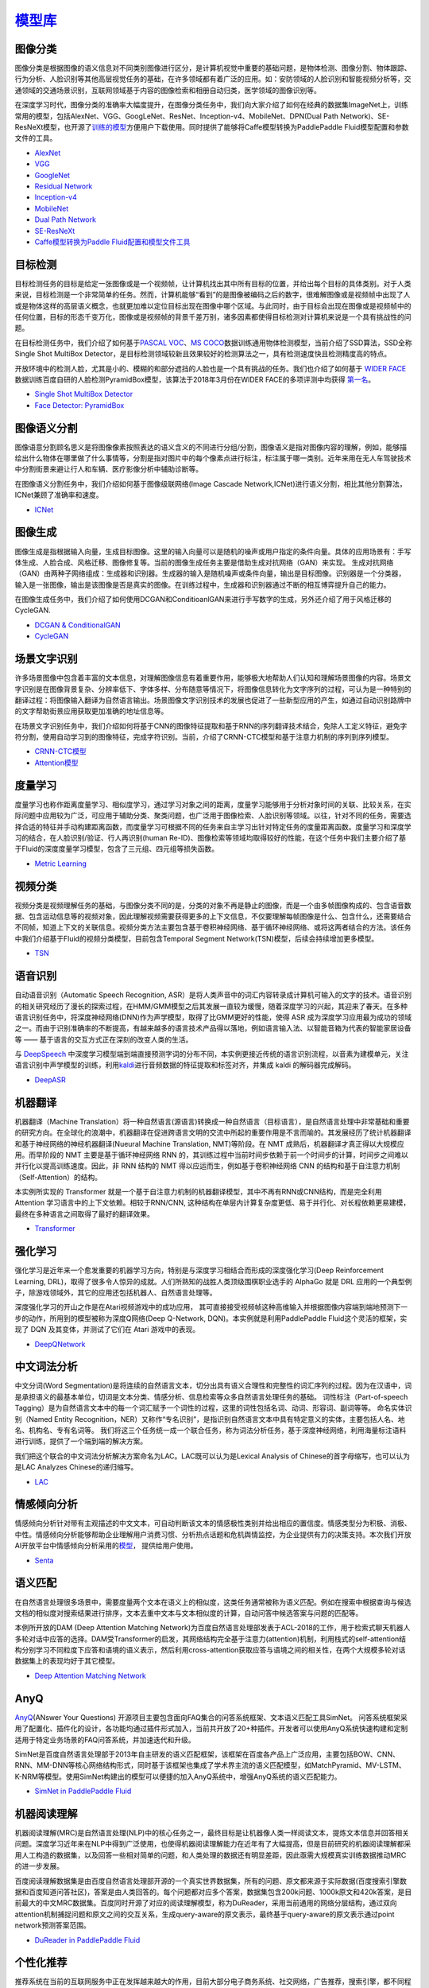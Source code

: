 `模型库 <https://github.com/PaddlePaddle/models>`__
============

图像分类
--------

图像分类是根据图像的语义信息对不同类别图像进行区分，是计算机视觉中重要的基础问题，是物体检测、图像分割、物体跟踪、行为分析、人脸识别等其他高层视觉任务的基础，在许多领域都有着广泛的应用。如：安防领域的人脸识别和智能视频分析等，交通领域的交通场景识别，互联网领域基于内容的图像检索和相册自动归类，医学领域的图像识别等。

在深度学习时代，图像分类的准确率大幅度提升，在图像分类任务中，我们向大家介绍了如何在经典的数据集ImageNet上，训练常用的模型，包括AlexNet、VGG、GoogLeNet、ResNet、Inception-v4、MobileNet、DPN(Dual
Path
Network)、SE-ResNeXt模型，也开源了\ `训练的模型 <https://github.com/PaddlePaddle/models/blob/develop/PaddleCV/image_classification/README_cn.md#已有模型及其性能>`__\ 方便用户下载使用。同时提供了能够将Caffe模型转换为PaddlePaddle
Fluid模型配置和参数文件的工具。

-  `AlexNet <https://github.com/PaddlePaddle/models/tree/develop/PaddleCV/image_classification/models>`__
-  `VGG <https://github.com/PaddlePaddle/models/tree/develop/PaddleCV/image_classification/models>`__
-  `GoogleNet <https://github.com/PaddlePaddle/models/tree/develop/PaddleCV/image_classification/models>`__
-  `Residual Network <https://github.com/PaddlePaddle/models/tree/develop/PaddleCV/image_classification/models>`__
-  `Inception-v4 <https://github.com/PaddlePaddle/models/tree/develop/PaddleCV/image_classification/models>`__
-  `MobileNet <https://github.com/PaddlePaddle/models/tree/develop/PaddleCV/image_classification/models>`__
-  `Dual Path
   Network <https://github.com/PaddlePaddle/models/tree/develop/PaddleCV/image_classification/models>`__
-  `SE-ResNeXt <https://github.com/PaddlePaddle/models/tree/develop/PaddleCV/image_classification/models>`__
-  `Caffe模型转换为Paddle
   Fluid配置和模型文件工具 <https://github.com/PaddlePaddle/models/tree/develop/PaddleCV/caffe2fluid>`__

目标检测
--------

目标检测任务的目标是给定一张图像或是一个视频帧，让计算机找出其中所有目标的位置，并给出每个目标的具体类别。对于人类来说，目标检测是一个非常简单的任务。然而，计算机能够“看到”的是图像被编码之后的数字，很难解图像或是视频帧中出现了人或是物体这样的高层语义概念，也就更加难以定位目标出现在图像中哪个区域。与此同时，由于目标会出现在图像或是视频帧中的任何位置，目标的形态千变万化，图像或是视频帧的背景千差万别，诸多因素都使得目标检测对计算机来说是一个具有挑战性的问题。

在目标检测任务中，我们介绍了如何基于\ `PASCAL
VOC <http://host.robots.ox.ac.uk/pascal/VOC/>`__\ 、\ `MS
COCO <http://cocodataset.org/#home>`__\ 数据训练通用物体检测模型，当前介绍了SSD算法，SSD全称Single Shot MultiBox Detector，是目标检测领域较新且效果较好的检测算法之一，具有检测速度快且检测精度高的特点。

开放环境中的检测人脸，尤其是小的、模糊的和部分遮挡的人脸也是一个具有挑战的任务。我们也介绍了如何基于 `WIDER FACE <http://mmlab.ie.cuhk.edu.hk/projects/WIDERFace/>`_ 数据训练百度自研的人脸检测PyramidBox模型，该算法于2018年3月份在WIDER FACE的多项评测中均获得 `第一名 <http://mmlab.ie.cuhk.edu.hk/projects/WIDERFace/WiderFace_Results.html>`_。

-  `Single Shot MultiBox
   Detector <https://github.com/PaddlePaddle/models/blob/develop/PaddleCV/object_detection/README_cn.md>`__
-  `Face Detector: PyramidBox <https://github.com/PaddlePaddle/models/tree/develop/PaddleCV/face_detection/README_cn.md>`_

图像语义分割
------------

图像语意分割顾名思义是将图像像素按照表达的语义含义的不同进行分组/分割，图像语义是指对图像内容的理解，例如，能够描绘出什么物体在哪里做了什么事情等，分割是指对图片中的每个像素点进行标注，标注属于哪一类别。近年来用在无人车驾驶技术中分割街景来避让行人和车辆、医疗影像分析中辅助诊断等。

在图像语义分割任务中，我们介绍如何基于图像级联网络(Image Cascade
Network,ICNet)进行语义分割，相比其他分割算法，ICNet兼顾了准确率和速度。

-  `ICNet <https://github.com/PaddlePaddle/models/tree/develop/PaddleCV/icnet>`__

图像生成
-----------

图像生成是指根据输入向量，生成目标图像。这里的输入向量可以是随机的噪声或用户指定的条件向量。具体的应用场景有：手写体生成、人脸合成、风格迁移、图像修复等。当前的图像生成任务主要是借助生成对抗网络（GAN）来实现。
生成对抗网络（GAN）由两种子网络组成：生成器和识别器。生成器的输入是随机噪声或条件向量，输出是目标图像。识别器是一个分类器，输入是一张图像，输出是该图像是否是真实的图像。在训练过程中，生成器和识别器通过不断的相互博弈提升自己的能力。

在图像生成任务中，我们介绍了如何使用DCGAN和ConditioanlGAN来进行手写数字的生成，另外还介绍了用于风格迁移的CycleGAN.

- `DCGAN & ConditionalGAN <https://github.com/PaddlePaddle/models/tree/develop/PaddleCV/gan/c_gan>`__
- `CycleGAN <https://github.com/PaddlePaddle/models/tree/develop/PaddleCV/gan/cycle_gan>`__

场景文字识别
------------

许多场景图像中包含着丰富的文本信息，对理解图像信息有着重要作用，能够极大地帮助人们认知和理解场景图像的内容。场景文字识别是在图像背景复杂、分辨率低下、字体多样、分布随意等情况下，将图像信息转化为文字序列的过程，可认为是一种特别的翻译过程：将图像输入翻译为自然语言输出。场景图像文字识别技术的发展也促进了一些新型应用的产生，如通过自动识别路牌中的文字帮助街景应用获取更加准确的地址信息等。

在场景文字识别任务中，我们介绍如何将基于CNN的图像特征提取和基于RNN的序列翻译技术结合，免除人工定义特征，避免字符分割，使用自动学习到的图像特征，完成字符识别。当前，介绍了CRNN-CTC模型和基于注意力机制的序列到序列模型。

-  `CRNN-CTC模型 <https://github.com/PaddlePaddle/models/tree/develop/PaddleCV/ocr_recognition>`__
-  `Attention模型 <https://github.com/PaddlePaddle/models/tree/develop/PaddleCV/ocr_recognition>`__


度量学习
-------


度量学习也称作距离度量学习、相似度学习，通过学习对象之间的距离，度量学习能够用于分析对象时间的关联、比较关系，在实际问题中应用较为广泛，可应用于辅助分类、聚类问题，也广泛用于图像检索、人脸识别等领域。以往，针对不同的任务，需要选择合适的特征并手动构建距离函数，而度量学习可根据不同的任务来自主学习出针对特定任务的度量距离函数。度量学习和深度学习的结合，在人脸识别/验证、行人再识别(human Re-ID)、图像检索等领域均取得较好的性能，在这个任务中我们主要介绍了基于Fluid的深度度量学习模型，包含了三元组、四元组等损失函数。

- `Metric Learning <https://github.com/PaddlePaddle/models/tree/develop/PaddleCV/metric_learning>`__


视频分类
-------

视频分类是视频理解任务的基础，与图像分类不同的是，分类的对象不再是静止的图像，而是一个由多帧图像构成的、包含语音数据、包含运动信息等的视频对象，因此理解视频需要获得更多的上下文信息，不仅要理解每帧图像是什么、包含什么，还需要结合不同帧，知道上下文的关联信息。视频分类方法主要包含基于卷积神经网络、基于循环神经网络、或将这两者结合的方法。该任务中我们介绍基于Fluid的视频分类模型，目前包含Temporal Segment Network(TSN)模型，后续会持续增加更多模型。


- `TSN <https://github.com/PaddlePaddle/models/tree/develop/PaddleCV/video_classification>`__



语音识别
--------

自动语音识别（Automatic Speech Recognition,
ASR）是将人类声音中的词汇内容转录成计算机可输入的文字的技术。语音识别的相关研究经历了漫长的探索过程，在HMM/GMM模型之后其发展一直较为缓慢，随着深度学习的兴起，其迎来了春天。在多种语言识别任务中，将深度神经网络(DNN)作为声学模型，取得了比GMM更好的性能，使得
ASR
成为深度学习应用最为成功的领域之一。而由于识别准确率的不断提高，有越来越多的语言技术产品得以落地，例如语言输入法、以智能音箱为代表的智能家居设备等
—— 基于语言的交互方式正在深刻的改变人类的生活。

与 `DeepSpeech <https://github.com/PaddlePaddle/DeepSpeech>`__
中深度学习模型端到端直接预测字词的分布不同，本实例更接近传统的语言识别流程，以音素为建模单元，关注语言识别中声学模型的训练，利用\ `kaldi <http://www.kaldi-asr.org>`__\ 进行音频数据的特征提取和标签对齐，并集成
kaldi 的解码器完成解码。

-  `DeepASR <https://github.com/PaddlePaddle/models/blob/develop/PaddleSpeech/DeepASR/README_cn.md>`__

机器翻译
--------

机器翻译（Machine
Translation）将一种自然语言(源语言)转换成一种自然语言（目标语言），是自然语言处理中非常基础和重要的研究方向。在全球化的浪潮中，机器翻译在促进跨语言文明的交流中所起的重要作用是不言而喻的。其发展经历了统计机器翻译和基于神经网络的神经机器翻译(Nueural
Machine Translation, NMT)等阶段。在 NMT
成熟后，机器翻译才真正得以大规模应用。而早阶段的 NMT
主要是基于循环神经网络 RNN
的，其训练过程中当前时间步依赖于前一个时间步的计算，时间步之间难以并行化以提高训练速度。因此，非
RNN 结构的 NMT 得以应运而生，例如基于卷积神经网络 CNN
的结构和基于自注意力机制（Self-Attention）的结构。

本实例所实现的 Transformer
就是一个基于自注意力机制的机器翻译模型，其中不再有RNN或CNN结构，而是完全利用
Attention 学习语言中的上下文依赖。相较于RNN/CNN,
这种结构在单层内计算复杂度更低、易于并行化、对长程依赖更易建模，最终在多种语言之间取得了最好的翻译效果。

-  `Transformer <https://github.com/PaddlePaddle/models/blob/develop/PaddleNLP/neural_machine_translation/transformer/README.md>`__

强化学习
--------

强化学习是近年来一个愈发重要的机器学习方向，特别是与深度学习相结合而形成的深度强化学习(Deep
Reinforcement Learning,
DRL)，取得了很多令人惊异的成就。人们所熟知的战胜人类顶级围棋职业选手的
AlphaGo 就是 DRL
应用的一个典型例子，除游戏领域外，其它的应用还包括机器人、自然语言处理等。

深度强化学习的开山之作是在Atari视频游戏中的成功应用，
其可直接接受视频帧这种高维输入并根据图像内容端到端地预测下一步的动作，所用到的模型被称为深度Q网络(Deep
Q-Network, DQN)。本实例就是利用PaddlePaddle Fluid这个灵活的框架，实现了
DQN 及其变体，并测试了它们在 Atari 游戏中的表现。

-  `DeepQNetwork <https://github.com/PaddlePaddle/models/blob/develop/PaddleRL/DeepQNetwork/README_cn.md>`__

中文词法分析
------------

中文分词(Word Segmentation)是将连续的自然语言文本，切分出具有语义合理性和完整性的词汇序列的过程。因为在汉语中，词是承担语义的最基本单位，切词是文本分类、情感分析、信息检索等众多自然语言处理任务的基础。 词性标注（Part-of-speech Tagging）是为自然语言文本中的每一个词汇赋予一个词性的过程，这里的词性包括名词、动词、形容词、副词等等。 命名实体识别（Named Entity Recognition，NER）又称作“专名识别”，是指识别自然语言文本中具有特定意义的实体，主要包括人名、地名、机构名、专有名词等。 我们将这三个任务统一成一个联合任务，称为词法分析任务，基于深度神经网络，利用海量标注语料进行训练，提供了一个端到端的解决方案。

我们把这个联合的中文词法分析解决方案命名为LAC。LAC既可以认为是Lexical Analysis of Chinese的首字母缩写，也可以认为是LAC Analyzes Chinese的递归缩写。

- `LAC <https://github.com/baidu/lac/blob/master/README.md>`__

情感倾向分析
------------

情感倾向分析针对带有主观描述的中文文本，可自动判断该文本的情感极性类别并给出相应的置信度。情感类型分为积极、消极、 中性。情感倾向分析能够帮助企业理解用户消费习惯、分析热点话题和危机舆情监控，为企业提供有力的决策支持。本次我们开放 AI开放平台中情感倾向分析采用的\ `模型 <http://ai.baidu.com/tech/nlp/sentiment_classify>`__\， 提供给用户使用。

- `Senta <https://github.com/baidu/Senta/blob/master/README.md>`__

语义匹配
--------

在自然语言处理很多场景中，需要度量两个文本在语义上的相似度，这类任务通常被称为语义匹配。例如在搜索中根据查询与候选文档的相似度对搜索结果进行排序，文本去重中文本与文本相似度的计算，自动问答中候选答案与问题的匹配等。

本例所开放的DAM (Deep Attention Matching Network)为百度自然语言处理部发表于ACL-2018的工作，用于检索式聊天机器人多轮对话中应答的选择。DAM受Transformer的启发，其网络结构完全基于注意力(attention)机制，利用栈式的self-attention结构分别学习不同粒度下应答和语境的语义表示，然后利用cross-attention获取应答与语境之间的相关性，在两个大规模多轮对话数据集上的表现均好于其它模型。

- `Deep Attention Matching Network <https://github.com/PaddlePaddle/models/tree/develop/PaddleNLP/dialogue_model_toolkit/deep_attention_matching>`__

AnyQ
----

`AnyQ <https://github.com/baidu/AnyQ>`__\ (ANswer Your Questions)
开源项目主要包含面向FAQ集合的问答系统框架、文本语义匹配工具SimNet。
问答系统框架采用了配置化、插件化的设计，各功能均通过插件形式加入，当前共开放了20+种插件。开发者可以使用AnyQ系统快速构建和定制适用于特定业务场景的FAQ问答系统，并加速迭代和升级。

SimNet是百度自然语言处理部于2013年自主研发的语义匹配框架，该框架在百度各产品上广泛应用，主要包括BOW、CNN、RNN、MM-DNN等核心网络结构形式，同时基于该框架也集成了学术界主流的语义匹配模型，如MatchPyramid、MV-LSTM、K-NRM等模型。使用SimNet构建出的模型可以便捷的加入AnyQ系统中，增强AnyQ系统的语义匹配能力。

-  `SimNet in PaddlePaddle Fluid <https://github.com/baidu/AnyQ/blob/master/tools/simnet/train/paddle/README.md>`_

机器阅读理解
----

机器阅读理解(MRC)是自然语言处理(NLP)中的核心任务之一，最终目标是让机器像人类一样阅读文本，提炼文本信息并回答相关问题。深度学习近年来在NLP中得到广泛使用，也使得机器阅读理解能力在近年有了大幅提高，但是目前研究的机器阅读理解都采用人工构造的数据集，以及回答一些相对简单的问题，和人类处理的数据还有明显差距，因此亟需大规模真实训练数据推动MRC的进一步发展。

百度阅读理解数据集是由百度自然语言处理部开源的一个真实世界数据集，所有的问题、原文都来源于实际数据(百度搜索引擎数据和百度知道问答社区)，答案是由人类回答的。每个问题都对应多个答案，数据集包含200k问题、1000k原文和420k答案，是目前最大的中文MRC数据集。百度同时开源了对应的阅读理解模型，称为DuReader，采用当前通用的网络分层结构，通过双向attention机制捕捉问题和原文之间的交互关系，生成query-aware的原文表示，最终基于query-aware的原文表示通过point network预测答案范围。

-  `DuReader in PaddlePaddle Fluid <https://github.com/PaddlePaddle/models/blob/develop/PaddleNLP/reading_comprehension>`_


个性化推荐
-------

推荐系统在当前的互联网服务中正在发挥越来越大的作用，目前大部分电子商务系统、社交网络，广告推荐，搜索引擎，都不同程度的使用了各种形式的个性化推荐技术，帮助用户快速找到他们想要的信息。

在工业可用的推荐系统中，推荐策略一般会被划分为多个模块串联执行。以新闻推荐系统为例，存在多个可以使用深度学习技术的环节，例如新闻的自动化标注，个性化新闻召回，个性化匹配与排序等。PaddlePaddle对推荐算法的训练提供了完整的支持，并提供了多种模型配置供用户选择。

- `TagSpace <https://github.com/PaddlePaddle/models/tree/develop/PaddleRec/tagspace>`_
- `GRU4Rec <https://github.com/PaddlePaddle/models/tree/develop/PaddleRec/gru4rec>`_
- `SequenceSemanticRetrieval <https://github.com/PaddlePaddle/models/tree/develop/PaddleRec/ssr>`_
- `DeepCTR <https://github.com/PaddlePaddle/models/blob/develop/PaddleRec/ctr/README.cn.md>`_
- `Multiview-Simnet <https://github.com/PaddlePaddle/models/tree/develop/PaddleRec/multiview_simnet>`_

